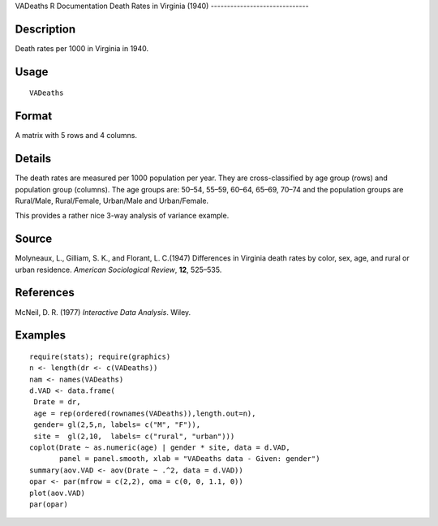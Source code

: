 VADeaths
R Documentation
Death Rates in Virginia (1940)
------------------------------

Description
~~~~~~~~~~~

Death rates per 1000 in Virginia in 1940.

Usage
~~~~~

::

    VADeaths

Format
~~~~~~

A matrix with 5 rows and 4 columns.

Details
~~~~~~~

The death rates are measured per 1000 population per year. They are
cross-classified by age group (rows) and population group
(columns). The age groups are: 50–54, 55–59, 60–64, 65–69, 70–74
and the population groups are Rural/Male, Rural/Female, Urban/Male
and Urban/Female.

This provides a rather nice 3-way analysis of variance example.

Source
~~~~~~

Molyneaux, L., Gilliam, S. K., and Florant, L. C.(1947) Differences
in Virginia death rates by color, sex, age, and rural or urban
residence. *American Sociological Review*, **12**, 525–535.

References
~~~~~~~~~~

McNeil, D. R. (1977) *Interactive Data Analysis*. Wiley.

Examples
~~~~~~~~

::

    require(stats); require(graphics)
    n <- length(dr <- c(VADeaths))
    nam <- names(VADeaths)
    d.VAD <- data.frame(
     Drate = dr,
     age = rep(ordered(rownames(VADeaths)),length.out=n),
     gender= gl(2,5,n, labels= c("M", "F")),
     site =  gl(2,10,  labels= c("rural", "urban")))
    coplot(Drate ~ as.numeric(age) | gender * site, data = d.VAD,
           panel = panel.smooth, xlab = "VADeaths data - Given: gender")
    summary(aov.VAD <- aov(Drate ~ .^2, data = d.VAD))
    opar <- par(mfrow = c(2,2), oma = c(0, 0, 1.1, 0))
    plot(aov.VAD)
    par(opar)


